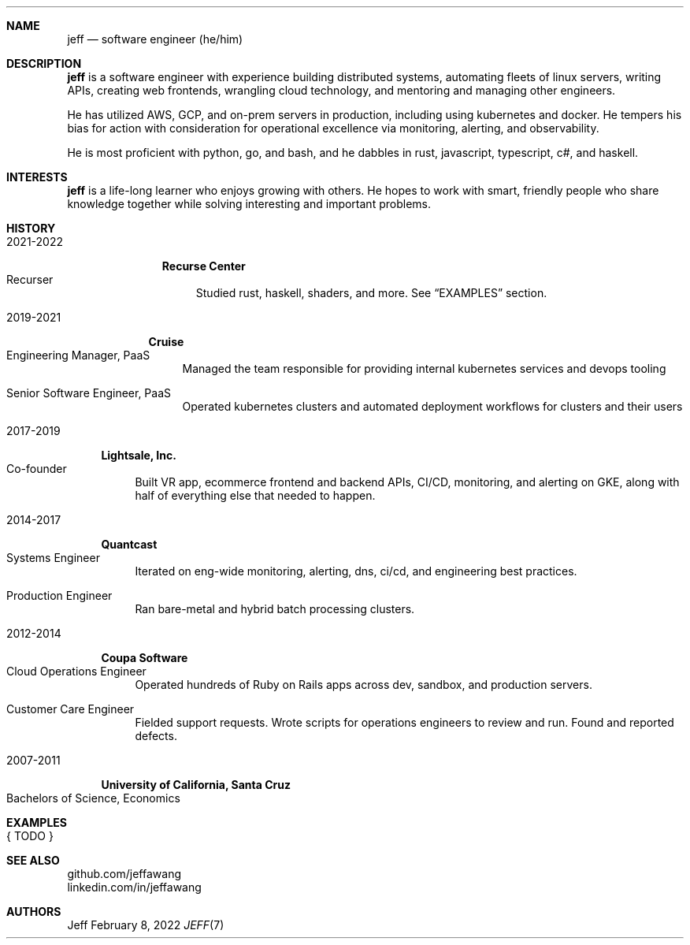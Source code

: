 .Dd February 8, 2022
.Dt JEFF 7
.Sh NAME
.Nm jeff
.Nd software engineer (he/him)
.Sh DESCRIPTION
.Nm jeff
is a software engineer with experience building distributed systems, automating
fleets of linux servers, writing APIs, creating web frontends, wrangling cloud
technology, and mentoring and managing other engineers.

He has utilized AWS, GCP, and on-prem servers in production, including using
kubernetes and docker. He tempers his bias for action with consideration for
operational excellence via monitoring, alerting, and observability.

He is most proficient with python, go, and bash, and he dabbles in
rust, javascript, typescript, c#, and haskell.
.Sh INTERESTS
.Nm jeff
is a life-long learner who enjoys growing with others. He hopes to work with
smart, friendly people who share knowledge together while solving interesting
and important problems.
.Sh HISTORY
.Bl -width '1' \" start of work history

.Bl -tag -width "yyyy-yyyy" -compact \" start of employer
.It 2021-2022
.Bl -tag -width "" -compact
.Sy Recurse Center
.Bl -tag -compact -width "1" -offset "2n" \" start of individual roles
.It Recurser
Studied rust, haskell, shaders, and more. See
.Sx EXAMPLES
section.
.El \" end of individual roles
.El
.El \" end of employer

.Bl -tag -width "yyyy-yyyy" -compact \" start of employer
.It 2019-2021
.Bl -tag -compact
.Sy Cruise
.Bl -tag -compact -width "1" -offset "2n" \" start of individual roles
.It Engineering Manager, PaaS
Managed the team responsible for providing internal kubernetes services and devops tooling
.Pp
.It Senior Software Engineer, PaaS
Operated kubernetes clusters and automated deployment workflows for clusters and their users
.El \" end of individual roles
.El
.El \" end of employer

.Bl -tag -width "yyyy-yyyy" -compact \" start of employer
.It 2017-2019
.Bl -tag -compact
.Sy Lightsale, Inc.
.Bl -tag -compact -width "1" -offset "2n" \" start of individual roles
.It Co-founder
Built VR app, ecommerce frontend and backend APIs, CI/CD, monitoring, and
alerting on GKE, along with half of everything else that needed to happen.
.El \" end of individual roles
.El
.El \" end of employer

.Bl -tag -width "yyyy-yyyy" -compact \" start of employer
.It 2014-2017
.Bl -tag -compact
.Sy Quantcast
.Bl -tag -compact -width "1" -offset "2n" \" start of individual roles
.It Systems Engineer
Iterated on eng-wide monitoring, alerting, dns, ci/cd, and engineering best practices.
.Pp
.It Production Engineer
Ran bare-metal and hybrid batch processing clusters.
.El \" end of individual roles
.El
.El \" end of employer

.Bl -tag -width "yyyy-yyyy" -compact \" start of employer
.It 2012-2014
.Bl -tag -compact
.Sy Coupa Software
.Bl -tag -compact -width "1" -offset "2n" \" start of individual roles
.It Cloud Operations Engineer
Operated hundreds of Ruby on Rails apps across dev, sandbox, and production servers.
.Pp
.It Customer Care Engineer
Fielded support requests. Wrote scripts for operations engineers to review and
run. Found and reported defects.
.El \" end of individual roles
.El
.El \" end of employer

.Bl -tag -width "yyyy-yyyy" -compact \" start of employer
.It 2007-2011
.Bl -tag -compact
.Sy University of California, Santa Cruz
.Bl -tag -compact -width "1" -offset "2n"
.It Bachelors of Science, Economics
.El \" end of individual roles

.El \" end of work history

.Sh EXAMPLES
.Bl -tag compact
.It { TODO }
.El
.Sh SEE ALSO
.Bl -compact
.It
github.com/jeffawang
.It
linkedin.com/in/jeffawang
.El
.Sh AUTHORS
Jeff
